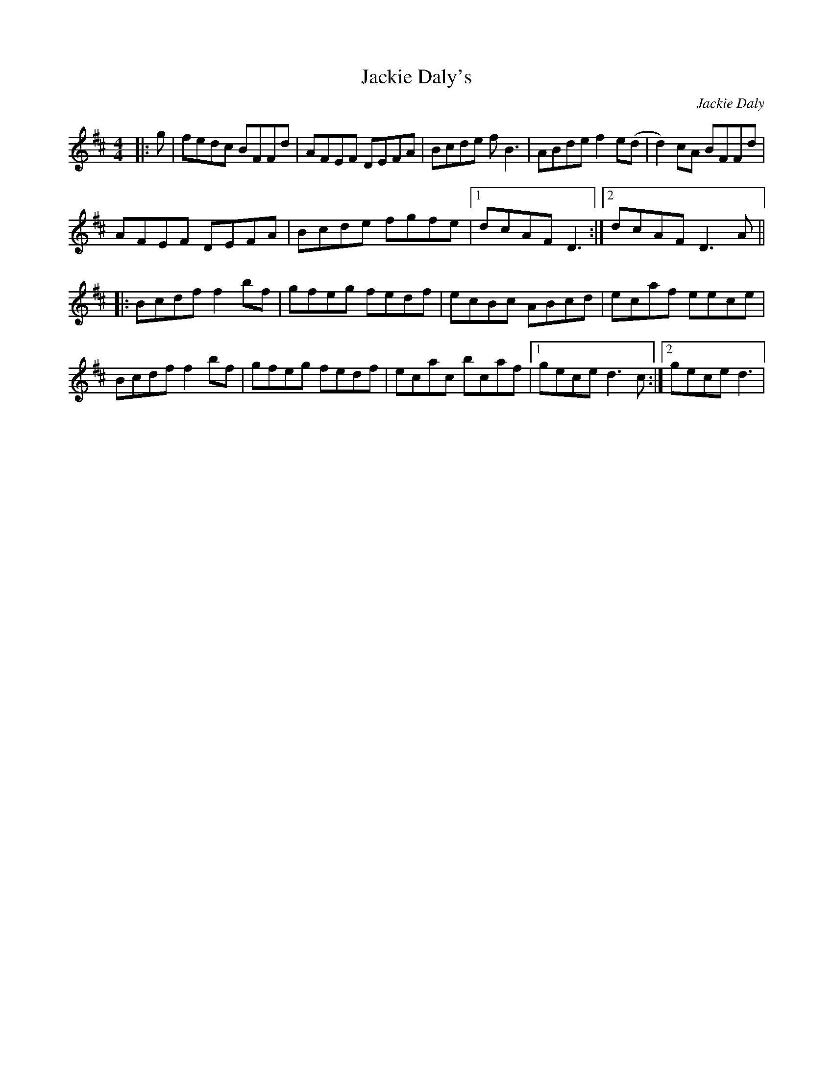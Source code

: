 X:212
T:Jackie Daly's
C:Jackie Daly
R:reel
M:4/4
L:1/8
K:Bmin
|:g|fedc BFFd|AFEF DEFA|Bcde fB3|ABde f2e(d|d2)cA BFFd|
AFEF DEFA|Bcde fgfe|1dcAF D3:|2dcAF D3A||
|:Bcdf f2bf|gfeg fedf|ecBc ABcd|ecaf eece|
Bcdf f2bf|gfeg fedf|ecac bcaf|1gece d3c:|2gece d3|
